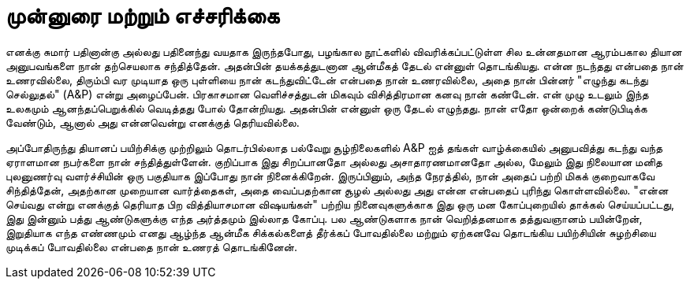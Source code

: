 [foreword]
= முன்னுரை மற்றும் எச்சரிக்கை

எனக்கு சுமார் பதினான்கு அல்லது பதினைந்து வயதாக இருந்தபோது, பழங்கால
நூட்களில் விவரிக்கப்பட்டுள்ள சில உன்னதமான ஆரம்பகால தியான அனுபவங்களை
நான் தற்செயலாக சந்தித்தேன். அதன்பின் தயக்கத்துடனான ஆன்மீகத் தேடல்
என்னுள் தொடங்கியது. என்ன நடந்தது என்பதை நான் உணரவில்லை, திரும்பி 
வர முடியாத ஒரு புள்ளியை நான் கடந்துவிட்டேன் என்பதை நான் உணரவில்லை,
அதை நான் பின்னர் "எழுந்து கடந்து செல்லுதல்" (A&P) என்று அழைப்பேன்.
பிரகாசமான வெளிச்சத்துடன் மிகவும் விசித்திரமான கனவு நான் கண்டேன்.
என் முழு உடலும் இந்த உலகமும் ஆனந்தப்பெறுக்கில் வெடித்தது போல் தோன்றியது.
அதன்பின் என்னுள் ஒரு தேடல் எழுந்தது. நான் எதோ ஒன்றைக் கண்டுபிடிக்க
வேண்டும், ஆனால் அது என்னவென்று எனக்குத் தெரியவில்லை.

அப்போதிருந்து தியானப் பயிற்சிக்கு முற்றிலும் தொடர்பில்லாத பல்வேறு 
சூழ்நிலைகளில் A&P ஐத் தங்கள் வாழ்க்கையில் அனுபவித்து கடந்து வந்த ஏராளமான
நபர்களை நான் சந்தித்துள்ளேன். குறிப்பாக இது சிறப்பானதோ அல்லது 
அசாதாரணமானதோ அல்ல, மேலும் இது நிலையான மனித புலனுணர்வு 
வளர்ச்சியின் ஒரு பகுதியாக இப்போது நான் நினைக்கிறேன். இருப்பினும், அந்த 
நேரத்தில், நான் அதைப் பற்றி மிகக் குறைவாகவே சிந்தித்தேன், அதற்கான 
முறையான வார்த்தைகள், அதை வைப்பதற்கான சூழல் அல்லது அது என்ன 
என்பதைப் புரிந்து கொள்ளவில்லை. "என்ன செய்வது என்று எனக்குத் தெரியாத 
பிற வித்தியாசமான விஷயங்கள்" பற்றிய நினைவுகளுக்காக இது ஒரு மன 
கோப்புறையில் தாக்கல் செய்யப்பட்டது, இது இன்னும் பத்து ஆண்டுகளுக்கு எந்த 
அர்த்தமும் இல்லாத கோப்பு. பல ஆண்டுகளாக நான் வெறித்தனமாக தத்துவஞானம் 
பயின்றேன், இறுதியாக எந்த எண்ணமும் எனது ஆழ்ந்த ஆன்மீக சிக்கல்களைத் 
தீர்க்கப் போவதில்லை மற்றும் ஏற்கனவே தொடங்கிய பயிற்சியின் சுழற்சியை 
முடிக்கப் போவதில்லை என்பதை நான் உணரத் தொடங்கினேன்.
